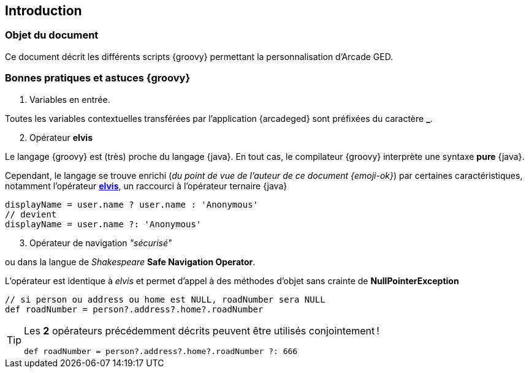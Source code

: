[[_01_intro]]
== Introduction

=== Objet du document

Ce document décrit les différents scripts {groovy} permettant la personnalisation d'Arcade GED.

=== Bonnes pratiques et astuces {groovy}

. Variables en entrée.

Toutes les variables contextuelles transférées par l'application {arcadeged} sont préfixées du caractère *_*.

[start=2]
. Opérateur *elvis*

Le langage {groovy} est (très) proche du langage {java}. En tout cas, le compilateur {groovy} interprète une syntaxe *pure* {java}.

Cependant, le langage se trouve enrichi (_du point de vue de l'auteur de ce document {emoji-ok}_) par certaines caractéristiques, notamment l'opérateur https://docs.groovy-lang.org/next/html/documentation/core-operators.html#_elvis_operator[*elvis*, window="_blank"], un raccourci à l'opérateur ternaire {java}

[source, groovy]
----
displayName = user.name ? user.name : 'Anonymous'
// devient
displayName = user.name ?: 'Anonymous'
----

[start=3]
. Opérateur de navigation _"sécurisé"_

ou dans la langue de _Shakespeare_ *Safe Navigation Operator*.

L'opérateur est identique à _elvis_ et permet d'appel à des méthodes d'objet sans crainte de *NullPointerException*

[source, groovy]
----
// si person ou address ou home est NULL, roadNumber sera NULL
def roadNumber = person?.address?.home?.roadNumber
----

[TIP]
====
Les *2* opérateurs précédemment décrits peuvent être utilisés conjointement !

[source, groovy]
----
def roadNumber = person?.address?.home?.roadNumber ?: 666
----
====
